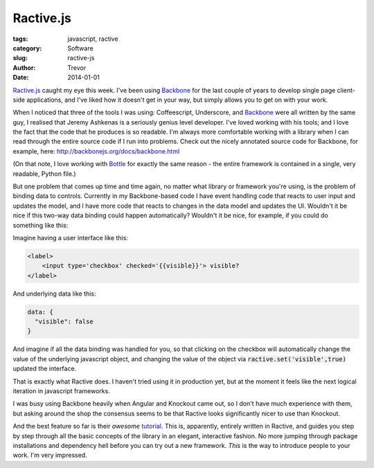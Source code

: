 Ractive.js
==========

:tags: javascript, ractive
:category: Software
:slug: ractive-js
:author: Trevor
:date: 2014-01-01

Ractive.js_ caught my eye this week.  I've been using Backbone_ for the last couple
of years to develop single page client-side applications, and I've liked how
it doesn't get in your way, but simply allows you to get on with your work.

When I noticed that three of the tools I was using: Coffeescript, Underscore, and
Backbone_ were all written by the same guy, I realised that Jeremy Ashkenas
is a seriously genius level developer.  I've loved working with his tools; and I
love the fact that the code that he produces is so readable.  I'm always more comfortable
working with a library when I can read through the entire source code if I run
into problems.  Check out the nicely annotated source code for Backbone, for example,
here: http://backbonejs.org/docs/backbone.html


(On that note, I love working with Bottle_ for exactly the same reason - the entire
framework is contained in a single, very readable, Python file.)


But one problem that comes up time and time again, no matter what library or framework
you're using, is the problem of binding data to controls.  Currently in my Backbone-based
code I have event handling code that reacts to user input and updates the model, and
I have more code that reacts to changes in the data model and updates the UI.  Wouldn't
it be nice if this two-way data binding could happen automatically?  Wouldn't it be
nice, for example, if you could do something like this:

Imagine having a user interface like this:

.. code-block:: html

    <label>
        <input type='checkbox' checked='{{visible}}'> visible?
    </label>

And underlying data like this:

.. code-block:: javascript

    data: {
      "visible": false
    }


And imagine if all the data binding was handled for you, so that clicking on the checkbox
will automatically change the value of the underlying javascript object, and changing
the value of the object via :code:`ractive.set('visible',true)` updated the interface.

That is exactly what Ractive does.  I haven't tried using it in production yet, but
at the moment it feels like the next logical iteration in javascript frameworks.

I was busy using Backbone heavily when Angular and Knockout came out, so I don't have
much experience with them, but asking around the shop the consensus seems to be that
Ractive looks significantly nicer to use than Knockout.

And the best feature so far is their *awesome* tutorial_.  This is, apparently, entirely
written in Ractive, and guides you step by step through all the basic concepts of
the library in an elegant, interactive fashion.  No more jumping through package installations
and dependency hell before you can try out a new framework.  *This* is the way to
introduce people to your work.  I'm very impressed.

.. _tutorial: http://learn.ractivejs.org/hello-world/1/
.. _Backbone: http://backbonejs.org/
.. _Ractive.js: http://www.ractivejs.org/
.. _Bottle: http://bottlepy.org/docs/dev/_modules/bottle.html
